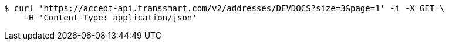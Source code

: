 [source,bash]
----
$ curl 'https://accept-api.transsmart.com/v2/addresses/DEVDOCS?size=3&page=1' -i -X GET \
    -H 'Content-Type: application/json'
----